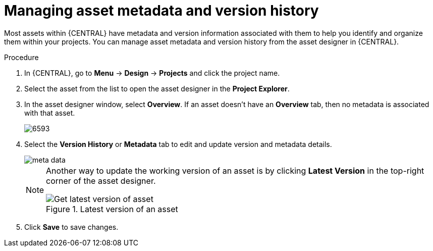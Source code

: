 [id='_assets_metadata_managing_proc']
= Managing asset metadata and version history

Most assets within {CENTRAL} have metadata and version information associated with them to help you identify and organize them within your projects. You can manage asset metadata and version history from the asset designer in {CENTRAL}.

.Procedure

. In {CENTRAL}, go to *Menu* -> *Design* -> *Projects* and click the project name.
. Select the asset from the list to open the asset designer in the *Project Explorer*.
. In the asset designer window, select *Overview*. If an asset doesn't have an *Overview* tab, then no metadata is associated with that asset.
+
image::admin-and-config/6593.png[]
+
. Select the *Version History* or *Metadata* tab to edit and update version and metadata details.
+
image::admin-and-config/meta-data.png[]
+
[NOTE]
====
Another way to update the working version of an asset is by clicking *Latest Version* in the top-right corner of the asset designer.

.Latest version of an asset
image::admin-and-config/6594.png[Get latest version of asset]

====
+
. Click *Save* to save changes.
